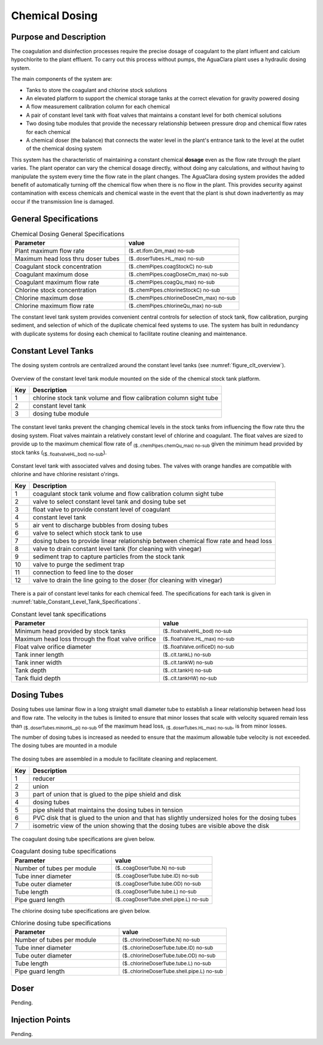 .. _title_Chemical_Dosing:

*************************
Chemical Dosing
*************************

Purpose and Description
=======================

The coagulation and disinfection processes require the precise dosage of coagulant to the plant influent and calcium hypochlorite to the plant effluent. To carry out this process without pumps, the AguaClara plant uses a hydraulic dosing system.

The main components of the system are:

* Tanks to store the coagulant and chlorine stock solutions
* An elevated platform to support the chemical storage tanks at the correct elevation for gravity powered dosing
* A flow measurement calibration column for each chemical
* A pair of constant level tank with float valves that maintains a constant level for both chemical solutions
* Two dosing tube modules that provide the necessary relationship between pressure drop and chemical flow rates for each chemical
* A chemical doser (the balance) that connects the water level in the plant's entrance tank to the level at the outlet of the chemical dosing system

This system has the characteristic of maintaining a constant chemical **dosage** even as the flow rate through the plant varies. The plant operator can vary the chemical dosage directly, without doing any calculations, and without having to manipulate the system every time the flow rate in the plant changes. The AguaClara dosing system provides the added benefit of automatically turning off the chemical flow when there is no flow in the plant. This provides security against contamination with excess chemicals and chemical waste in the event that the plant is shut down inadvertently as may occur if the transmission line is damaged.

General Specifications
======================

.. _table_Chemical_Dosing_General_Specifications:

.. csv-table:: Chemical Dosing General Specifications
   :header: "Parameter", "value"
   :align: left
   :widths: 50 50
   :class: wraptable

   Plant maximum flow rate,  :sub:`($..et.lfom.Qm_max) no-sub`
   Maximum head loss thru doser tubes, :sub:`($..doserTubes.HL_max) no-sub`
   Coagulant stock concentration, :sub:`($..chemPipes.coagStockC) no-sub`
   Coagulant maximum dose, :sub:`($..chemPipes.coagDoseCm_max) no-sub`
   Coagulant maximum flow rate, :sub:`($..chemPipes.coagQu_max) no-sub`
   Chlorine stock concentration, :sub:`($..chemPipes.chlorineStockC) no-sub`
   Chlorine maximum dose, :sub:`($..chemPipes.chlorineDoseCm_max) no-sub`
   Chlorine maximum flow rate, :sub:`($..chemPipes.chlorineQu_max) no-sub`


The constant level tank system provides convenient central controls for selection of stock tank, flow calibration, purging sediment, and selection of which of the duplicate chemical feed systems to use. The system has built in redundancy with duplicate systems for dosing each chemical to facilitate routine cleaning and maintenance.

Constant Level Tanks
====================

The dosing system controls are centralized around the constant level tanks (see :numref:`figure_clt_overview`).

.. _figure_clt_overview:

.. figure:: Images/clt_overview.png
    :width: 400px
    :align: center
    :alt: constant level tank overview

    Overview of the constant level tank module mounted on the side of the chemical stock tank platform.

    ===  ============
    Key  Description
    ===  ============
     1   chlorine stock tank volume and flow calibration column sight tube 
     2   constant level tank
     3   dosing tube module
    ===  ============

The constant level tanks prevent the changing chemical levels in the stock tanks from influencing the flow rate thru the dosing system. Float valves maintain a relatively constant level of chlorine and coagulant. The float valves are sized to provide up to the maximum chemical flow rate of :sub:`($..chemPipes.chemQu_max) no-sub` given the minimum head provided by stock tanks (:sub:`($..floatvalveHL_bod) no-sub`).

.. _figure_clt_details:

.. figure:: Images/clt_details.png
    :width: 300px
    :align: center
    :alt: constant level tank details

    Constant level tank with associated valves and dosing tubes. The valves with orange handles are compatible with chlorine and have chlorine resistant o'rings.

    ===  ============
    Key  Description
    ===  ============
     1   coagulant stock tank volume and flow calibration column sight tube
     2   valve to select constant level tank and dosing tube set
     3   float valve to provide constant level of coagulant
     4   constant level tank
     5   air vent to discharge bubbles from dosing tubes
     6   valve to select which stock tank to use
     7   dosing tubes to provide linear relationship between chemical flow rate and head loss
     8   valve to drain constant level tank (for cleaning with vinegar)
     9   sediment trap to capture particles from the stock tank
     10  valve to purge the sediment trap
     11  connection to feed line to the doser
     12  valve to drain the line going to the doser (for cleaning with vinegar)
    ===  ============

There is a pair of constant level tanks for each chemical feed. The specifications for each tank is given in :numref:`table_Constant_Level_Tank_Specifications`.

.. _table_Constant_Level_Tank_Specifications:

.. csv-table:: Constant level tank specifications
   :header: "Parameter", "value"
   :align: left
   :widths: 50 50
   :class: wraptable

   Minimum head provided by stock tanks,  :sub:`($..floatvalveHL_bod) no-sub`
   Maximum head loss through the float valve orifice,  :sub:`($..floatValve.HL_max) no-sub`
   Float valve orifice diameter, :sub:`($..floatValve.orificeD) no-sub`
   Tank inner length, :sub:`($..clt.tankL) no-sub`
   Tank inner width, :sub:`($..clt.tankW) no-sub`
   Tank depth, :sub:`($..clt.tankH) no-sub`
   Tank fluid depth, :sub:`($..clt.tankHW) no-sub`


Dosing Tubes
============

Dosing tubes use laminar flow in a long straight small diameter tube to establish a linear relationship between head loss and flow rate. The velocity in the tubes is limited to ensure that minor losses that scale with velocity squared remain less than :sub:`($..doserTubes.minorHL_pi) no-sub` of the maximum head loss, :sub:`($..doserTubes.HL_max) no-sub`, is from minor losses. 

The number of dosing tubes is increased as needed to ensure that the maximum allowable tube velocity is not exceeded. The dosing tubes are mounted in a module 

.. _figure_dosing_tube_module:

.. figure:: Images/dosing_tube_module.png
    :width: 300px
    :align: center
    :alt: constant level tank details

    The dosing tubes are assembled in a module to facilitate cleaning and replacement.

    ===  ============
    Key  Description
    ===  ============
     1   reducer
     2   union
     3   part of union that is glued to the pipe shield and disk
     4   dosing tubes
     5   pipe shield that maintains the dosing tubes in tension 
     6   PVC disk that is glued to the union and that has slightly undersized holes for the dosing tubes
     7   isometric view of the union showing that the dosing tubes are visible above the disk
    ===  ============

The coagulant dosing tube specifications are given below.

.. _table_Coagulant_Dosing_Tube_Specifications:

.. csv-table:: Coagulant dosing tube specifications
   :header: "Parameter", "value"
   :align: left
   :widths: 50 50
   :class: wraptable

   Number of tubes per module,  :sub:`($..coagDoserTube.N) no-sub`
   Tube inner diameter, :sub:`($..coagDoserTube.tube.ID) no-sub`
   Tube outer diameter, :sub:`($..coagDoserTube.tube.OD) no-sub`
   Tube length, :sub:`($..coagDoserTube.tube.L) no-sub`
   Pipe guard length, :sub:`($..coagDoserTube.shell.pipe.L) no-sub`
  
The chlorine dosing tube specifications are given below.

.. _table_Chlorine_Dosing_Tube_Specifications:

.. csv-table:: Chlorine dosing tube specifications
   :header: "Parameter", "value"
   :align: left
   :widths: 50 50
   :class: wraptable

   Number of tubes per module,  :sub:`($..chlorineDoserTube.N) no-sub`
   Tube inner diameter, :sub:`($..chlorineDoserTube.tube.ID) no-sub`
   Tube outer diameter, :sub:`($..chlorineDoserTube.tube.OD) no-sub`
   Tube length, :sub:`($..chlorineDoserTube.tube.L) no-sub`
   Pipe guard length, :sub:`($..chlorineDoserTube.shell.pipe.L) no-sub`
  

Doser
=====

Pending.

Injection Points
================

Pending.